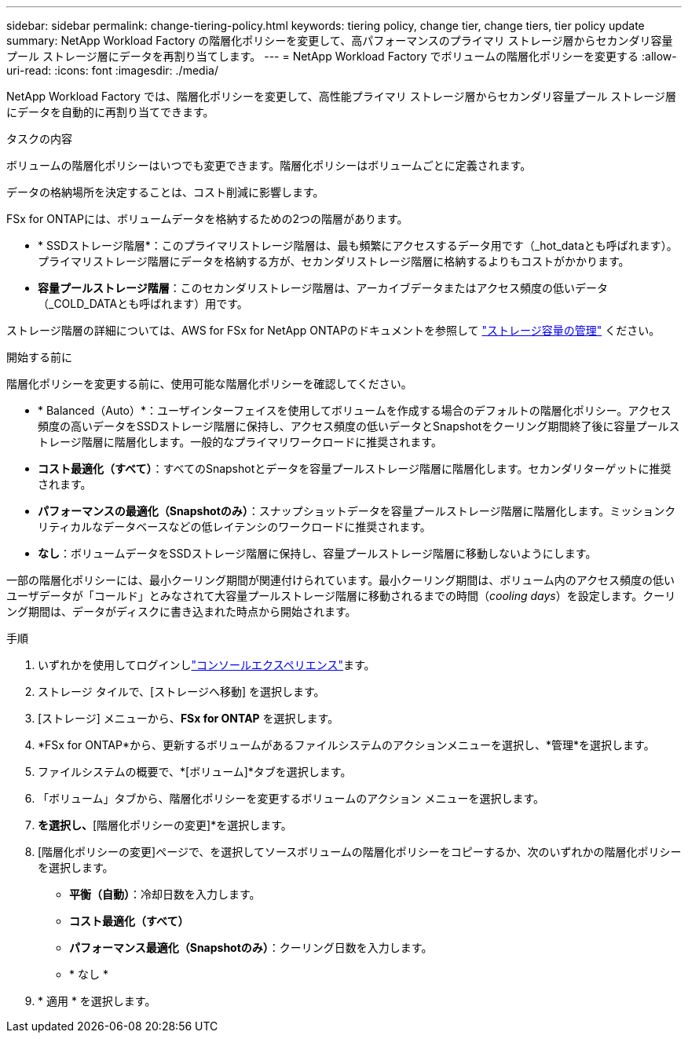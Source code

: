---
sidebar: sidebar 
permalink: change-tiering-policy.html 
keywords: tiering policy, change tier, change tiers, tier policy update 
summary: NetApp Workload Factory の階層化ポリシーを変更して、高パフォーマンスのプライマリ ストレージ層からセカンダリ容量プール ストレージ層にデータを再割り当てします。 
---
= NetApp Workload Factory でボリュームの階層化ポリシーを変更する
:allow-uri-read: 
:icons: font
:imagesdir: ./media/


[role="lead"]
NetApp Workload Factory では、階層化ポリシーを変更して、高性能プライマリ ストレージ層からセカンダリ容量プール ストレージ層にデータを自動的に再割り当てできます。

.タスクの内容
ボリュームの階層化ポリシーはいつでも変更できます。階層化ポリシーはボリュームごとに定義されます。

データの格納場所を決定することは、コスト削減に影響します。

FSx for ONTAPには、ボリュームデータを格納するための2つの階層があります。

* * SSDストレージ階層*：このプライマリストレージ階層は、最も頻繁にアクセスするデータ用です（_hot_dataとも呼ばれます）。プライマリストレージ階層にデータを格納する方が、セカンダリストレージ階層に格納するよりもコストがかかります。
* *容量プールストレージ階層*：このセカンダリストレージ階層は、アーカイブデータまたはアクセス頻度の低いデータ（_COLD_DATAとも呼ばれます）用です。


ストレージ階層の詳細については、AWS for FSx for NetApp ONTAPのドキュメントを参照して link:https://docs.aws.amazon.com/fsx/latest/ONTAPGuide/managing-storage-capacity.html#storage-tiers["ストレージ容量の管理"^] ください。

.開始する前に
階層化ポリシーを変更する前に、使用可能な階層化ポリシーを確認してください。

* * Balanced（Auto）*：ユーザインターフェイスを使用してボリュームを作成する場合のデフォルトの階層化ポリシー。アクセス頻度の高いデータをSSDストレージ階層に保持し、アクセス頻度の低いデータとSnapshotをクーリング期間終了後に容量プールストレージ階層に階層化します。一般的なプライマリワークロードに推奨されます。
* *コスト最適化（すべて）*：すべてのSnapshotとデータを容量プールストレージ階層に階層化します。セカンダリターゲットに推奨されます。
* *パフォーマンスの最適化（Snapshotのみ）*：スナップショットデータを容量プールストレージ階層に階層化します。ミッションクリティカルなデータベースなどの低レイテンシのワークロードに推奨されます。
* *なし*：ボリュームデータをSSDストレージ階層に保持し、容量プールストレージ階層に移動しないようにします。


一部の階層化ポリシーには、最小クーリング期間が関連付けられています。最小クーリング期間は、ボリューム内のアクセス頻度の低いユーザデータが「コールド」とみなされて大容量プールストレージ階層に移動されるまでの時間（_cooling days_）を設定します。クーリング期間は、データがディスクに書き込まれた時点から開始されます。

.手順
. いずれかを使用してログインしlink:https://docs.netapp.com/us-en/workload-setup-admin/console-experiences.html["コンソールエクスペリエンス"^]ます。
. ストレージ タイルで、[ストレージへ移動] を選択します。
. [ストレージ] メニューから、*FSx for ONTAP* を選択します。
. *FSx for ONTAP*から、更新するボリュームがあるファイルシステムのアクションメニューを選択し、*管理*を選択します。
. ファイルシステムの概要で、*[ボリューム]*タブを選択します。
. 「ボリューム」タブから、階層化ポリシーを変更するボリュームのアクション メニューを選択します。
. [アドバンストアクション]*を選択し、*[階層化ポリシーの変更]*を選択します。
. [階層化ポリシーの変更]ページで、を選択してソースボリュームの階層化ポリシーをコピーするか、次のいずれかの階層化ポリシーを選択します。
+
** *平衡（自動）*：冷却日数を入力します。
** *コスト最適化（すべて）*
** *パフォーマンス最適化（Snapshotのみ）*：クーリング日数を入力します。
** * なし *


. * 適用 * を選択します。

